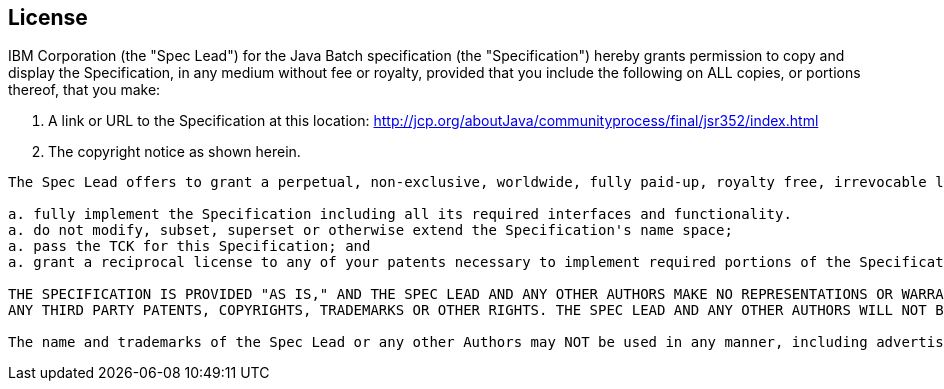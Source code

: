 == License
IBM Corporation (the "Spec Lead") for the Java Batch specification (the "Specification") hereby grants permission to copy and display the Specification, in any medium without fee or royalty, provided that you include the following on ALL copies, or portions thereof, that you make:

1. A link or URL to the Specification at this location: http://jcp.org/aboutJava/communityprocess/final/jsr352/index.html[http://jcp.org/aboutJava/communityprocess/final/jsr352/index.html]

2. The copyright notice as shown herein.

----
The Spec Lead offers to grant a perpetual, non-exclusive, worldwide, fully paid-up, royalty free, irrevocable license under its licensable copyrights and patent claims for which there is no technically feasible way of avoiding infringement in the course of implementing the Specification, provided that you:

a. fully implement the Specification including all its required interfaces and functionality.
a. do not modify, subset, superset or otherwise extend the Specification's name space;
a. pass the TCK for this Specification; and
a. grant a reciprocal license to any of your patents necessary to implement required portions of the Specification on terms consistent with the provisions of Section 6.A of the Java Specification Participation Agreement.

THE SPECIFICATION IS PROVIDED "AS IS," AND THE SPEC LEAD AND ANY OTHER AUTHORS MAKE NO REPRESENTATIONS OR WARRANTIES, EXPRESS OR IMPLIED, INCLUDING, BUT NOT LIMITED TO, WARRANTIES OF MERCHANTABILITY, FITNESS FOR A PARTICULAR PURPOSE, NONINFRINGEMENT, OR TITLE; THAT THE CONTENTS OF THE SPECIFICATION ARE SUITABLE FOR ANY PURPOSE; NOR THAT THE IMPLEMENTATION OF SUCH CONTENTS WILL NOT INFRINGE
ANY THIRD PARTY PATENTS, COPYRIGHTS, TRADEMARKS OR OTHER RIGHTS. THE SPEC LEAD AND ANY OTHER AUTHORS WILL NOT BE LIABLE FOR ANY DIRECT, INDIRECT, SPECIAL, INCIDENTAL OR CONSEQUENTIAL DAMAGES ARISING OUT OF ANY USE OF THE SPECIFICATION OR THE PERFORMANCE OR IMPLEMENTATION OF THE CONTENTS THEREOF.

The name and trademarks of the Spec Lead or any other Authors may NOT be used in any manner, including advertising or publicity pertaining to the Specification or its contents without specific, written prior permission. Title to copyright in the Specification will at all times remain with the Authors. No other rights are granted by implication, estoppel or otherwise.
----
